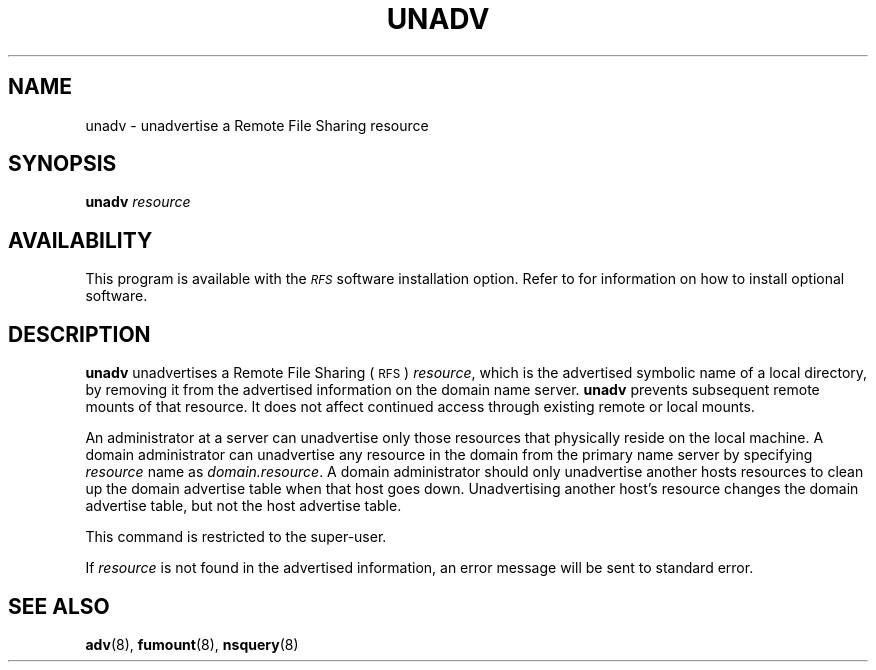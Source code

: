 .\" @(#)unadv.8 1.1 92/07/30 SMI; from S5R3
.TH UNADV 8 "30 June 1988"
.SH NAME
unadv \- unadvertise a Remote File Sharing resource
.SH SYNOPSIS
.B unadv
.I resource
.SH AVAILABILITY
.LP
This program is available with the
.I \s-1RFS\s0
software installation option.
Refer to
.TX INSTALL
for information on how to install optional software.
.SH DESCRIPTION
.IX "unadv" "" "\fLunadv\fR \(em unadvertise an \s-1RFS\s0 resource" ""
.IX RFS "unadvertise a resource" "\s-1RFS\s0" "unadvertise a resource"
.IX server "unadvertise"
.IX prevent "remote mounts"
.LP
.B unadv
unadvertises a Remote File Sharing
(\s-1RFS\s0)
.IR resource ,
which is the advertised symbolic name of a local directory, by removing
it from the advertised information on the domain name server.
.B unadv
prevents subsequent remote mounts of that
resource.
It does not affect continued access through existing remote or local mounts.
.LP
An administrator at a server can unadvertise only those
resources that physically reside on the local machine.
A domain administrator can unadvertise any
resource in the domain from the primary name server by specifying
.I resource
name as
.IR domain.resource .
A domain administrator should only unadvertise
another hosts resources to clean up the domain advertise table
when that host goes down.
Unadvertising another host's resource changes
the domain advertise table, but not the host advertise table.
.LP
This command is restricted to the super-user.
.LP
If
.I resource
is not found in the advertised information,
an error message will be sent to standard error.
.SH "SEE ALSO"
.BR adv (8),
.BR fumount (8),
.BR nsquery (8)
